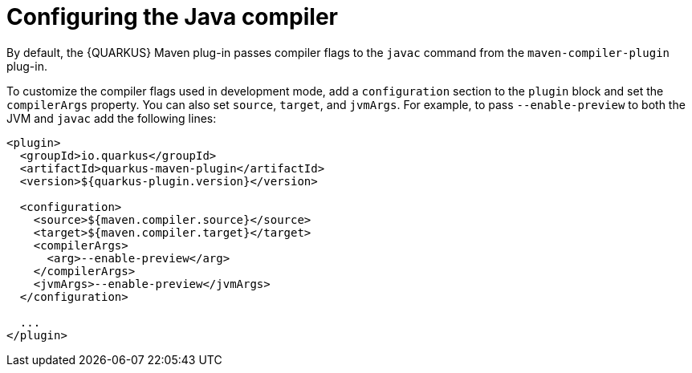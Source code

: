 [id="con-configuring-profiles_{context}"]

= Configuring the Java compiler

By default, the {QUARKUS} Maven plug-in passes compiler flags to the `javac` command from the `maven-compiler-plugin` plug-in.

To customize the compiler flags used in development mode, add a `configuration` section to the `plugin` block and set the `compilerArgs` property. You can also set `source`, `target`, and `jvmArgs`.  For example, to pass `--enable-preview` to both the JVM and `javac` add the following lines:

[source,xml,subs=attributes+]
----
<plugin>
  <groupId>io.quarkus</groupId>
  <artifactId>quarkus-maven-plugin</artifactId>
  <version>${quarkus-plugin.version}</version>

  <configuration>
    <source>${maven.compiler.source}</source>
    <target>${maven.compiler.target}</target>
    <compilerArgs>
      <arg>--enable-preview</arg>
    </compilerArgs>
    <jvmArgs>--enable-preview</jvmArgs>
  </configuration>

  ...
</plugin>
----
